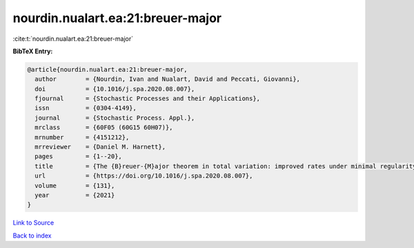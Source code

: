 nourdin.nualart.ea:21:breuer-major
==================================

:cite:t:`nourdin.nualart.ea:21:breuer-major`

**BibTeX Entry:**

.. code-block:: bibtex

   @article{nourdin.nualart.ea:21:breuer-major,
     author        = {Nourdin, Ivan and Nualart, David and Peccati, Giovanni},
     doi           = {10.1016/j.spa.2020.08.007},
     fjournal      = {Stochastic Processes and their Applications},
     issn          = {0304-4149},
     journal       = {Stochastic Process. Appl.},
     mrclass       = {60F05 (60G15 60H07)},
     mrnumber      = {4151212},
     mrreviewer    = {Daniel M. Harnett},
     pages         = {1--20},
     title         = {The {B}reuer-{M}ajor theorem in total variation: improved rates under minimal regularity},
     url           = {https://doi.org/10.1016/j.spa.2020.08.007},
     volume        = {131},
     year          = {2021}
   }

`Link to Source <https://doi.org/10.1016/j.spa.2020.08.007},>`_


`Back to index <../By-Cite-Keys.html>`_
